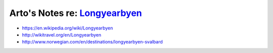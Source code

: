 ******************************************************************************
Arto's Notes re: `Longyearbyen <https://en.wikipedia.org/wiki/Longyearbyen>`__
******************************************************************************

* https://en.wikipedia.org/wiki/Longyearbyen
* http://wikitravel.org/en/Longyearbyen
* http://www.norwegian.com/en/destinations/longyearbyen-svalbard
